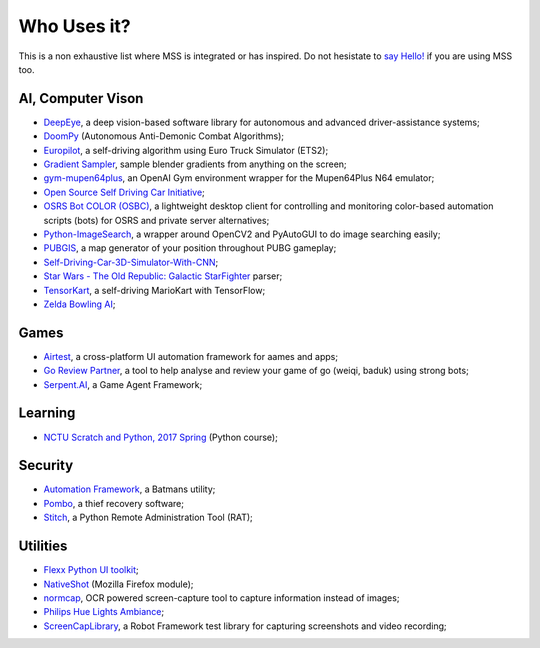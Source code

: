 ============
Who Uses it?
============

This is a non exhaustive list where MSS is integrated or has inspired.
Do not hesistate to `say Hello! <https://github.com/BoboTiG/python-mss/issues>`_ if you are using MSS too.


AI, Computer Vison
==================

- `DeepEye <https://github.com/thayerAlshaabi/DeepEye>`_, a deep vision-based software library for autonomous and advanced driver-assistance systems;
- `DoomPy <https://github.com/WNoxchi/DoomPy>`_ (Autonomous Anti-Demonic Combat Algorithms);
- `Europilot <https://github.com/jsistla/eu-pilot>`_, a self-driving algorithm using Euro Truck Simulator (ETS2);
- `Gradient Sampler <https://github.com/FrankFirsching/gradient_sampler>`_,  sample blender gradients from anything on the screen;
- `gym-mupen64plus <https://github.com/bzier/gym-mupen64plus>`_, an OpenAI Gym environment wrapper for the Mupen64Plus N64 emulator;
- `Open Source Self Driving Car Initiative <https://github.com/OSSDC/OSSDC-VisionBasedACC>`_;
- `OSRS Bot COLOR (OSBC) <https://github.com/kelltom/OSRS-Bot-COLOR>`_, a lightweight desktop client for controlling and monitoring color-based automation scripts (bots) for OSRS and private server alternatives;
- `Python-ImageSearch <https://github.com/drov0/python-imagesearch>`_, a wrapper around OpenCV2 and PyAutoGUI to do image searching easily;
- `PUBGIS <https://github.com/andrewzwicky/PUBGIS>`_, a map generator of your position throughout PUBG gameplay;
- `Self-Driving-Car-3D-Simulator-With-CNN <https://github.com/sagar448/Self-Driving-Car-3D-Simulator-With-CNN>`_;
- `Star Wars - The Old Republic: Galactic StarFighter <https://github.com/RedFantom/gsf-parser>`_ parser;
- `TensorKart <https://github.com/kevinhughes27/TensorKart>`_, a self-driving MarioKart with TensorFlow;
- `Zelda Bowling AI <https://github.com/Velidir/ZeldaBowlingAI>`_;

Games
=====

- `Airtest <https://github.com/AirtestProject/Airtest>`_, a cross-platform UI automation framework for aames and apps;
- `Go Review Partner <https://github.com/pnprog/goreviewpartner>`_, a tool to help analyse and review your game of go (weiqi, baduk) using strong bots;
- `Serpent.AI <https://github.com/SerpentAI/SerpentAI>`_, a Game Agent Framework;

Learning
========

- `NCTU Scratch and Python, 2017 Spring <https://github.com/mzshieh/snp2017spring>`_ (Python course);

Security
========

- `Automation Framework <https://github.com/capaximperii/AutomationFramework>`_, a Batmans utility;
- `Pombo <https://github.com/BoboTiG/pombo>`_, a thief recovery software;
- `Stitch <https://nathanlopez.github.io/Stitch/>`_, a Python Remote Administration Tool (RAT);

Utilities
=========

- `Flexx Python UI toolkit <https://github.com/zoofio/flexx>`_;
- `NativeShot <https://addons.mozilla.org/en-US/firefox/addon/nativeshot/>`_ (Mozilla Firefox module);
- `normcap <https://github.com/dynobo/normcap>`_, OCR powered screen-capture tool to capture information instead of images;
- `Philips Hue Lights Ambiance <https://github.com/digital-concrete-jungle/hue-ambiance>`_;
- `ScreenCapLibrary <https://github.com/mihaiparvu/ScreenCapLibrary>`_, a Robot Framework test library for capturing screenshots and video recording;
